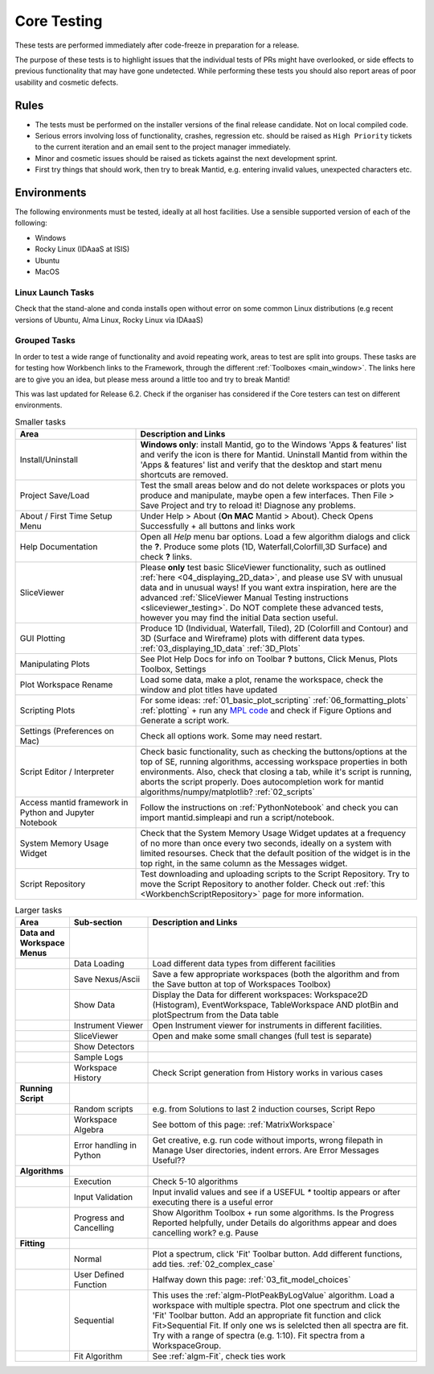 .. _core_testing:

============
Core Testing
============

These tests are performed immediately after code-freeze in preparation for a release.

The purpose of these tests is to highlight issues that the individual tests of PRs might have overlooked, or side effects to previous functionality that may have gone undetected. While performing these tests you should also report areas of poor usability and cosmetic defects.


Rules
-----

* The tests must be performed on the installer versions of the final release candidate. Not on local compiled code.
* Serious errors involving loss of functionality, crashes, regression etc. should be raised as ``High Priority`` tickets to the current iteration and an email sent to the project manager immediately.
* Minor and cosmetic issues should be raised as tickets against the next development sprint.
* First try things that should work, then try to break Mantid, e.g. entering invalid values, unexpected characters etc.

Environments
------------
The following environments must be tested, ideally at all host facilities.
Use a sensible supported version of each of the following:

- Windows
- Rocky Linux (IDAaaS at ISIS)
- Ubuntu
- MacOS

Linux Launch Tasks
==================

Check that the stand-alone and conda installs open without error on some common Linux distributions (e.g recent versions of Ubuntu, Alma Linux, Rocky Linux via IDAaaS)

Grouped Tasks
=============

In order to test a wide range of functionality and avoid repeating work, areas to test are split into groups. These tasks are for testing how Workbench links to the Framework, through the different :ref:`Toolboxes <main_window>`. The links here are to give you an idea, but please mess around a little too and try to break Mantid!

This was last updated for Release 6.2. Check if the organiser has considered if the Core testers can test on different environments.



.. csv-table:: Smaller tasks
    :widths: 30 70
    :header: "Area", "Description and Links"

    Install/Uninstall, "**Windows only**: install Mantid, go to the Windows 'Apps & features' list and verify the icon is there for Mantid. Uninstall Mantid from within the 'Apps & features' list and verify that the desktop and start menu shortcuts are removed."
    Project Save/Load, "Test the small areas below and do not delete workspaces or plots you produce and manipulate, maybe open a few interfaces. Then File > Save Project and try to reload it! Diagnose any problems."
    About / First Time Setup Menu, "Under Help > About (**On MAC** Mantid > About). Check Opens Successfully + all buttons and links work"
    Help Documentation, "Open all `Help` menu bar options. Load a few algorithm dialogs and click the **?**. Produce some plots (1D, Waterfall,Colorfill,3D Surface) and check **?** links."
    SliceViewer, "Please **only** test basic SliceViewer functionality, such as outlined :ref:`here <04_displaying_2D_data>`, and please use SV with unusual data and in unusual ways! If you want extra inspiration, here are the advanced :ref:`SliceViewer Manual Testing instructions <sliceviewer_testing>`. Do NOT complete these advanced tests, however you may find the initial Data section useful."
    GUI Plotting, "Produce 1D (Individual, Waterfall, Tiled), 2D (Colorfill and Contour) and 3D (Surface and Wireframe) plots with different data types. :ref:`03_displaying_1D_data` :ref:`3D_Plots`"
    Manipulating Plots, "See Plot Help Docs for info on Toolbar **?** buttons, Click Menus, Plots Toolbox, Settings"
    Plot Workspace Rename, "Load some data, make a plot, rename the workspace, check the window and plot titles have updated"
    Scripting Plots, "For some ideas: :ref:`01_basic_plot_scripting` :ref:`06_formatting_plots` :ref:`plotting` + run any `MPL code <https://matplotlib.org/gallery/index.html>`_ and check if Figure Options and Generate a script work."
    Settings (Preferences on Mac), "Check all options work. Some may need restart."
    Script Editor / Interpreter, "Check basic functionality, such as checking the buttons/options at the top of SE, running algorithms, accessing workspace properties in both environments. Also, check that closing a tab, while it's script is running, aborts the script properly. Does autocompletion work for mantid algorithms/numpy/matplotlib? :ref:`02_scripts`"
    Access mantid framework in Python and Jupyter Notebook, "Follow the instructions on :ref:`PythonNotebook` and check you can import mantid.simpleapi and run a script/notebook."
    System Memory Usage Widget, "Check that the System Memory Usage Widget updates at a frequency of no more than once every two seconds, ideally on a system with limited resourses. Check that the default position of the widget is in the top right, in the same column as the Messages widget."
    Script Repository, "Test downloading and uploading scripts to the Script Repository. Try to move the Script Repository to another folder. Check out :ref:`this <WorkbenchScriptRepository>` page for more information."

.. csv-table:: Larger tasks
    :widths: 10 20 70
    :header: "Area", Sub-section, "Description and Links"

    **Data and Workspace Menus**
    ,Data Loading, "Load different data types from different facilities"
    ,Save Nexus/Ascii, "Save a few appropriate workspaces (both the algorithm and from the Save button at top of Workspaces Toolbox)"
    ,Show Data, "Display the Data for different workspaces: Workspace2D (Histogram), EventWorkspace, TableWorkspace AND plotBin and plotSpectrum from the Data table"
    ,Instrument Viewer, "Open Instrument viewer for instruments in different facilities."
    ,SliceViewer, "Open and make some small changes (full test is separate)"
    ,Show Detectors,
    ,Sample Logs,
    ,Workspace History, "Check Script generation from History works in various cases"
    **Running Script**
    ,Random scripts, "e.g. from Solutions to last 2 induction courses, Script Repo"
    ,Workspace Algebra, "See bottom of this page: :ref:`MatrixWorkspace`"
    ,Error handling in Python, "Get creative, e.g. run code without imports, wrong filepath in Manage User directories, indent errors. Are Error Messages Useful??"
    **Algorithms**
    ,Execution, "Check 5-10 algorithms"
    ,Input Validation, "Input invalid values and see if a USEFUL `*` tooltip appears or after executing there is a useful error"
    ,Progress and Cancelling, "Show Algorithm Toolbox + run some algorithms. Is the Progress Reported helpfully, under Details do algorithms appear and does cancelling work? e.g. Pause"
    **Fitting**
    ,Normal, "Plot a spectrum, click 'Fit' Toolbar button. Add different functions, add ties. :ref:`02_complex_case`"
    ,User Defined Function, "Halfway down this page: :ref:`03_fit_model_choices`"
    ,Sequential, "This uses the :ref:`algm-PlotPeakByLogValue` algorithm. Load a workspace with multiple spectra. Plot one spectrum and click the 'Fit' Toolbar button. Add an appropriate fit function and click Fit>Sequential Fit. If only one ws is selelcted then all spectra are fit. Try with a range of spectra (e.g. 1:10). Fit spectra from a WorkspaceGroup."
    ,Fit Algorithm, "See :ref:`algm-Fit`, check ties work"
